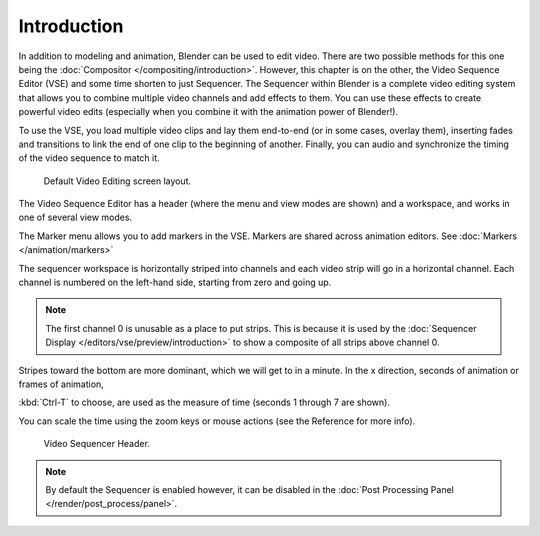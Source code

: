 
************
Introduction
************

In addition to modeling and animation, Blender can be used to edit video.
There are two possible methods for this one being the :doc:`Compositor </compositing/introduction>`.
However, this chapter is on the other, the Video Sequence Editor (VSE) and some time shorten to just Sequencer.
The Sequencer within Blender is a complete video editing system that allows you to combine multiple
video channels and add effects to them. You can use these effects to create powerful video edits
(especially when you combine it with the animation power of Blender!).

To use the VSE, you load multiple video clips and lay them end-to-end (or in some cases, overlay them),
inserting fades and transitions to link the end of one clip to the beginning of another.
Finally, you can audio and synchronize the timing of the video sequence to match it.

.. figure:: /images/editors_sequencer_modes_screen_layout.jpg

   Default Video Editing screen layout.

The Video Sequence Editor has a header (where the menu and view modes are shown) and a workspace,
and works in one of several view modes.

The Marker menu allows you to add markers in the VSE.
Markers are shared across animation editors. See :doc:`Markers </animation/markers>`

The sequencer workspace is horizontally striped into channels and each video strip will go in
a horizontal channel. Each channel is numbered on the left-hand side, starting from zero and going up.

.. note::

   The first channel 0 is unusable as a place to put strips.
   This is because it is used by the :doc:`Sequencer Display </editors/vse/preview/introduction>`
   to show a composite of all strips above channel 0.

Stripes toward the bottom are more dominant, which we will get to in a minute.
In the x direction, seconds of animation or frames of animation,

:kbd:`Ctrl-T` to choose, are used as the measure of time (seconds 1 through 7 are shown).

You can scale the time using the zoom keys or mouse actions (see the Reference for more info).

.. figure:: /images/editors_sequencer_introduction_header.png

   Video Sequencer Header.

.. note::

   By default the Sequencer is enabled however, it can be disabled
   in the :doc:`Post Processing Panel </render/post_process/panel>`.
